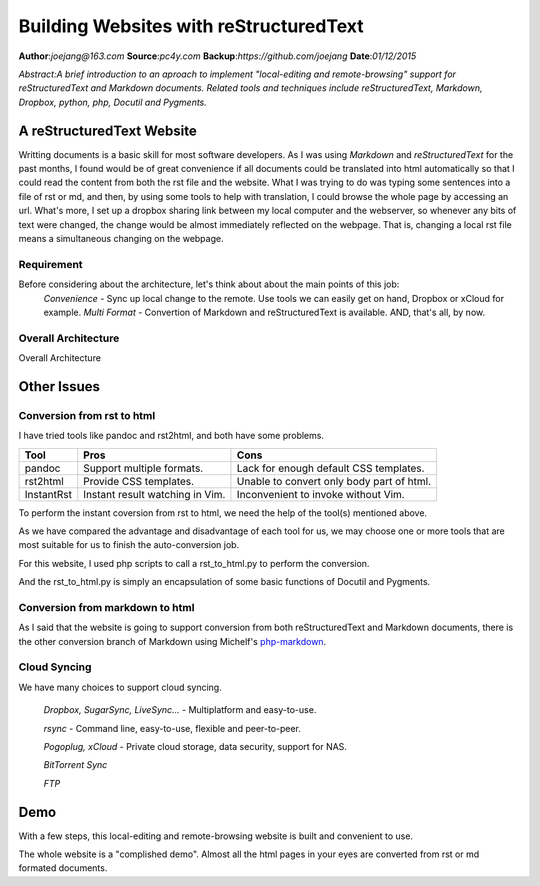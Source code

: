 
.. default-role:: code

======================================================
        Building Websites with reStructuredText
======================================================

**Author**:*joejang@163.com*
**Source**:*pc4y.com*
**Backup**:*https://github.com/joejang*
**Date**:*01/12/2015*

*Abstract:A brief introduction to an aproach to implement "local-editing and remote-browsing" support for reStructuredText and Markdown documents. Related tools and techniques include reStructuredText, Markdown, Dropbox, python, php, Docutil and Pygments.*

A reStructuredText Website
==========================
Writting documents is a basic skill for most software developers. As I was using *Markdown* and *reStructuredText* for the past months, I found would be of great convenience if all documents could be translated into html automatically so that I could read the content from both the rst file and the website. What I was trying to do was typing some sentences into a file of rst or md, and then, by using some tools to help with translation, I could browse the whole page by accessing an url. What's more, I set up a dropbox sharing link between my local computer and the webserver, so whenever any bits of text were changed, the change would be almost immediately reflected on the webpage. That is, changing a local rst file means a simultaneous changing on the webpage.

Requirement
-----------

Before considering about the architecture, let's think about about the main points of this job:
        *Convenience* - Sync up local change to the remote. Use tools we can easily get on hand, Dropbox or xCloud for example.
        *Multi Format* - Convertion of Markdown and reStructuredText is available.
        AND, that's all, by now.


Overall Architecture
--------------------

.. image:: http://pc4y.com/homeres/building_websites_with_restructuredtext.png

Overall Architecture

Other Issues
============

Conversion from rst to html
---------------------------

I have tried tools like pandoc and rst2html, and both have some problems.

+------------+---------------------------------+-------------------------------------------+
| Tool       | Pros                            | Cons                                      |
+============+=================================+===========================================+
| pandoc     | Support multiple formats.       | Lack for enough default CSS templates.    |
+------------+---------------------------------+-------------------------------------------+
| rst2html   | Provide CSS templates.          | Unable to convert only body part of html. |
+------------+---------------------------------+-------------------------------------------+
| InstantRst | Instant result watching in Vim. | Inconvenient to invoke without Vim.       |
+------------+---------------------------------+-------------------------------------------+

To perform the instant coversion from rst to html, we need the help of the tool(s) mentioned above.

As we have compared the advantage and disadvantage of each tool for us, we may choose one or more tools that are most suitable for us to finish the auto-conversion job.

For this website, I used php scripts to call a rst_to_html.py to perform the conversion. 

And the rst_to_html.py is simply an encapsulation of some basic functions of Docutil and Pygments.

Conversion from markdown to html
--------------------------------

As I said that the website is going to support conversion from both reStructuredText and Markdown documents, there is the other conversion branch of Markdown using Michelf's `php-markdown <https://github.com/michelf/php-markdown>`_.

Cloud Syncing
-------------

We have many choices to support cloud syncing.

        *Dropbox, SugarSync, LiveSync...* - Multiplatform and easy-to-use.
        
        *rsync* - Command line, easy-to-use, flexible and peer-to-peer.

        *Pogoplug, xCloud* - Private cloud storage, data security, support for NAS.

        *BitTorrent Sync*

        *FTP*

Demo
====

With a few steps, this local-editing and remote-browsing website is built and convenient to use. 

The whole website is a "complished demo". Almost all the html pages in your eyes are converted from rst or md formated documents.
